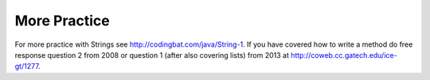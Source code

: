 .. qnum::
   :prefix: 4-6-
   :start: 1
 
More Practice 
===============

For more practice with Strings see http://codingbat.com/java/String-1.  If you have covered how to write a method do free response question 2 from 2008 or question 1 (after also covering lists) from 2013 at http://coweb.cc.gatech.edu/ice-gt/1277.  